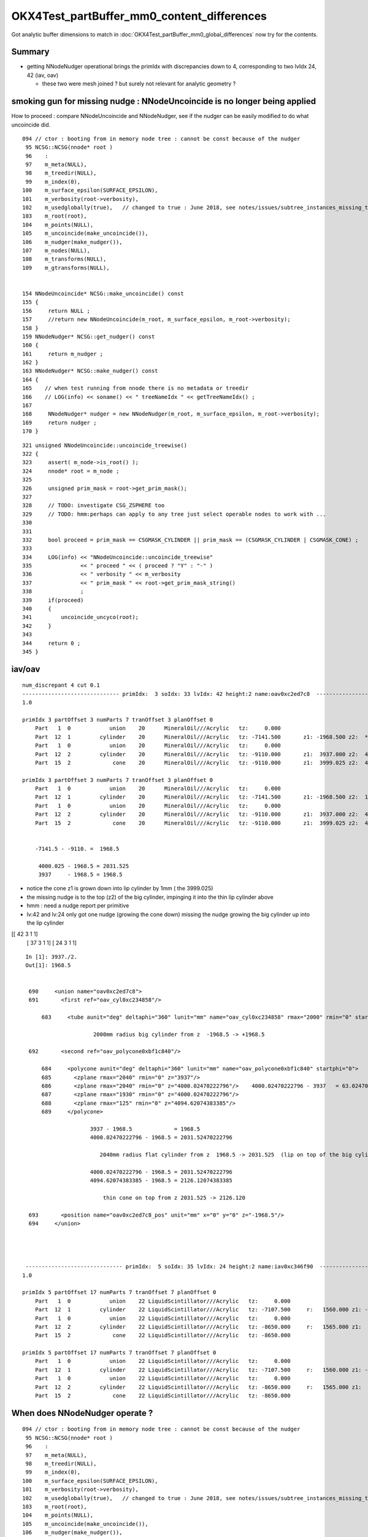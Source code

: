 OKX4Test_partBuffer_mm0_content_differences
=============================================

Got analytic buffer dimensions to match in :doc:`OKX4Test_partBuffer_mm0_global_differences` now
try for the contents.

Summary
----------

* getting NNodeNudger operational brings the primIdx with discrepancies down to 4, 
  corresponding to two lvIdx 24, 42  (iav, oav)  

  * these two were mesh joined ? but surely not relevant for analytic geometry ?


smoking gun for missing nudge :  NNodeUncoincide is no longer being applied
--------------------------------------------------------------------------------

How to proceed : compare NNodeUncoincide and NNodeNudger, see if the 
nudger can be easily modified to do what uncoincide did.

::

     094 // ctor : booting from in memory node tree : cannot be const because of the nudger 
      95 NCSG::NCSG(nnode* root )
      96    :
      97    m_meta(NULL),
      98    m_treedir(NULL),
      99    m_index(0),
     100    m_surface_epsilon(SURFACE_EPSILON),
     101    m_verbosity(root->verbosity),
     102    m_usedglobally(true),   // changed to true : June 2018, see notes/issues/subtree_instances_missing_transform.rst
     103    m_root(root),
     104    m_points(NULL),
     105    m_uncoincide(make_uncoincide()),
     106    m_nudger(make_nudger()),
     107    m_nodes(NULL),
     108    m_transforms(NULL),
     109    m_gtransforms(NULL),


     154 NNodeUncoincide* NCSG::make_uncoincide() const
     155 {  
     156     return NULL ;
     157     //return new NNodeUncoincide(m_root, m_surface_epsilon, m_root->verbosity);
     158 }            
     159 NNodeNudger* NCSG::get_nudger() const 
     160 {            
     161     return m_nudger ;
     162 }  
     163 NNodeNudger* NCSG::make_nudger() const
     164 {      
     165    // when test running from nnode there is no metadata or treedir
     166    // LOG(info) << soname() << " treeNameIdx " << getTreeNameIdx() ; 
     167    
     168     NNodeNudger* nudger = new NNodeNudger(m_root, m_surface_epsilon, m_root->verbosity);
     169     return nudger ;
     170 }


::

    321 unsigned NNodeUncoincide::uncoincide_treewise()
    322 {
    323     assert( m_node->is_root() );
    324     nnode* root = m_node ;
    325 
    326     unsigned prim_mask = root->get_prim_mask();
    327 
    328     // TODO: investigate CSG_ZSPHERE too 
    329     // TODO: hmm:perhaps can apply to any tree just select operable nodes to work with ...
    330 
    331 
    332     bool proceed = prim_mask == CSGMASK_CYLINDER || prim_mask == (CSGMASK_CYLINDER | CSGMASK_CONE) ;
    333 
    334     LOG(info) << "NNodeUncoincide::uncoincide_treewise"
    335               << " proceed " << ( proceed ? "Y" : "-" )
    336               << " verbosity " << m_verbosity
    337               << " prim_mask " << root->get_prim_mask_string()
    338               ;
    339     if(proceed)
    340     {
    341         uncoincide_uncyco(root);
    342     }
    343 
    344     return 0 ;
    345 }



iav/oav
---------

::

    num_discrepant 4 cut 0.1 
    ------------------------------ primIdx:  3 soIdx: 33 lvIdx: 42 height:2 name:oav0xc2ed7c8  ------------------------------------------------------------ 
    1.0

    primIdx 3 partOffset 3 numParts 7 tranOffset 3 planOffset 0  
        Part   1  0            union    20      MineralOil///Acrylic   tz:     0.000      
        Part  12  1         cylinder    20      MineralOil///Acrylic   tz: -7141.500       z1: -1968.500 z2:  *1969.500* r :  2000.000   
        Part   1  0            union    20      MineralOil///Acrylic   tz:     0.000      
        Part  12  2         cylinder    20      MineralOil///Acrylic   tz: -9110.000       z1:  3937.000 z2:  4000.025 r :  2040.000   
        Part  15  2             cone    20      MineralOil///Acrylic   tz: -9110.000       z1:  3999.025 z2:  4094.621 r1:  1930.000 r2:   125.000   

    primIdx 3 partOffset 3 numParts 7 tranOffset 3 planOffset 0  
        Part   1  0            union    20      MineralOil///Acrylic   tz:     0.000      
        Part  12  1         cylinder    20      MineralOil///Acrylic   tz: -7141.500       z1: -1968.500 z2:  1968.500 r :  2000.000   
        Part   1  0            union    20      MineralOil///Acrylic   tz:     0.000      
        Part  12  2         cylinder    20      MineralOil///Acrylic   tz: -9110.000       z1:  3937.000 z2:  4000.025 r :  2040.000   
        Part  15  2             cone    20      MineralOil///Acrylic   tz: -9110.000       z1:  3999.025 z2:  4094.621 r1:  1930.000 r2:   125.000   
    

        -7141.5 - -9110. =  1968.5

         4000.025 - 1968.5 = 2031.525 
         3937     - 1968.5 = 1968.5


* notice the cone z1 is grown down into lip cylinder by 1mm  ( the 3999.025)
* the missing nudge is to the top (z2) of the big cylinder, impinging it into the thin lip cylinder above 

* hmm : need a nudge report per primitive 

* lv:42 and lv:24 only got one nudge (growing the cone down) missing the nudge growing the big cylinder up into the lip cylinder   

[[ 42   3   1   1]    
 [ 37   3   1   1]
 [ 24   3   1   1]


::

     In [1]: 3937./2.
     Out[1]: 1968.5


      690     <union name="oav0xc2ed7c8">
      691       <first ref="oav_cyl0xc234858"/>

          683     <tube aunit="deg" deltaphi="360" lunit="mm" name="oav_cyl0xc234858" rmax="2000" rmin="0" startphi="0" z="3937"/>

                          2000mm radius big cylinder from z  -1968.5 -> +1968.5 

      692       <second ref="oav_polycone0xbf1c840"/>

          684     <polycone aunit="deg" deltaphi="360" lunit="mm" name="oav_polycone0xbf1c840" startphi="0">
          685       <zplane rmax="2040" rmin="0" z="3937"/>
          686       <zplane rmax="2040" rmin="0" z="4000.02470222796"/>    4000.02470222796 - 3937   = 63.024702227960006 
          687       <zplane rmax="1930" rmin="0" z="4000.02470222796"/>
          688       <zplane rmax="125" rmin="0" z="4094.62074383385"/>
          689     </polycone>

                         3937 - 1968.5             = 1968.5
                         4000.02470222796 - 1968.5 = 2031.52470222796

                            2040mm radius flat cylinder from z  1968.5 -> 2031.525  (lip on top of the big cylinder)    

                         4000.02470222796 - 1968.5 = 2031.52470222796
                         4094.62074383385 - 1968.5 = 2126.12074383385       

                             thin cone on top from z 2031.525 -> 2126.120

      693       <position name="oav0xc2ed7c8_pos" unit="mm" x="0" y="0" z="-1968.5"/>
      694     </union>




     ------------------------------ primIdx:  5 soIdx: 35 lvIdx: 24 height:2 name:iav0xc346f90  ------------------------------------------------------------ 
    1.0

    primIdx 5 partOffset 17 numParts 7 tranOffset 7 planOffset 0  
        Part   1  0            union    22 LiquidScintillator///Acrylic   tz:     0.000      
        Part  12  1         cylinder    22 LiquidScintillator///Acrylic   tz: -7107.500     r:   1560.000 z1: -1542.500 z2:  *1543.500*   +1mm   
        Part   1  0            union    22 LiquidScintillator///Acrylic   tz:     0.000      
        Part  12  2         cylinder    22 LiquidScintillator///Acrylic   tz: -8650.000     r:   1565.000 z1:  3085.000 z2:  3100.000   
        Part  15  2             cone    22 LiquidScintillator///Acrylic   tz: -8650.000      

    primIdx 5 partOffset 17 numParts 7 tranOffset 7 planOffset 0  
        Part   1  0            union    22 LiquidScintillator///Acrylic   tz:     0.000      
        Part  12  1         cylinder    22 LiquidScintillator///Acrylic   tz: -7107.500     r:   1560.000 z1: -1542.500 z2:  1542.500   
        Part   1  0            union    22 LiquidScintillator///Acrylic   tz:     0.000      
        Part  12  2         cylinder    22 LiquidScintillator///Acrylic   tz: -8650.000     r:   1565.000 z1:  3085.000 z2:  3100.000   
        Part  15  2             cone    22 LiquidScintillator///Acrylic   tz: -8650.000      




When does NNodeNudger operate ?
--------------------------------

::

     094 // ctor : booting from in memory node tree : cannot be const because of the nudger 
      95 NCSG::NCSG(nnode* root )
      96    :
      97    m_meta(NULL),
      98    m_treedir(NULL),
      99    m_index(0),
     100    m_surface_epsilon(SURFACE_EPSILON),
     101    m_verbosity(root->verbosity),
     102    m_usedglobally(true),   // changed to true : June 2018, see notes/issues/subtree_instances_missing_transform.rst
     103    m_root(root),
     104    m_points(NULL),
     105    m_uncoincide(make_uncoincide()),
     106    m_nudger(make_nudger()),
     107    m_nodes(NULL),
     108    m_transforms(NULL),


::

     158 NNodeNudger* NCSG::make_nudger() const
     159 {
     160    // when test running from nnode there is no metadata or treedir
     161    // LOG(info) << soname() << " treeNameIdx " << getTreeNameIdx() ; 
     162 
     163     NNodeNudger* nudger = new NNodeNudger(m_root, m_surface_epsilon, m_root->verbosity);
     164     return nudger ;
     165 }
     166 
     167 

::

     16 NNodeNudger::NNodeNudger(nnode* root_, float epsilon_, unsigned /*verbosity*/)
     17      :
     18      root(root_),
     19      epsilon(epsilon_),
     20      verbosity(SSys::getenvint("VERBOSITY",1)),
     21      znudge_count(0)
     22 {
     23     init();
     24 }
     25 
     26 void NNodeNudger::init()
     27 {
     28     root->collect_prim_for_edit(prim);
     29     update_prim_bb();
     30     collect_coincidence();
     31     uncoincide();
     32 }



::

    375 void NNodeNudger::znudge_umaxmin(NNodeCoincidence* coin)
    376 {
    377     assert(can_znudge_umaxmin(coin));
    378     assert(coin->fixed == false);
    379 
    380     nnode* i = coin->i ;
    381     nnode* j = coin->j ;
    382     const NNodePairType p = coin->p ;
    383 
    384     nbbox ibb = i->bbox();
    385     nbbox jbb = j->bbox();
    386 
    387     float dz(1.);
    388 
    389     assert( p == PAIR_MAXMIN );
    390 
    391     float zi = ibb.max.z ;
    392     float zj = jbb.min.z ;
    393     float ri = i->r2() ;
    394     float rj = j->r1() ;
    395 
    396     NNodeJoinType join = NNodeEnum::JoinClassify( zi, zj, epsilon );
    397     assert(join == JOIN_COINCIDENT);
    398 
    399     if( ri > rj )
    400     {
    401         j->decrease_z1( dz );
    402     }
    403     else
    404     {
    405         i->increase_z2( dz );
    406     }
    407 
    408     nbbox ibb2 = i->bbox();
    409     nbbox jbb2 = j->bbox();
    410 
    411     float zi2 = ibb2.max.z ;
    412     float zj2 = jbb2.min.z ;
    413 
    414     NNodeJoinType join2 = NNodeEnum::JoinClassify( zi2, zj2, epsilon );
    415     assert(join2 != JOIN_COINCIDENT);
    416 
    417     coin->fixed = true ;
    418 }




Added recording of NNodeNudger activity 
------------------------------------------


::

    In [1]: nn = np.load(os.path.expandvars("$TMP/NNodeNudger.npy"))

    In [7]: nn[np.where( nn[:,3] > 0 )]
    Out[7]: 
    array([[ 42,   3,   1,   1],
           [ 37,   3,   1,   1],
           [ 24,   3,   1,   1],
           [ 22,   3,   1,   1],
           [ 25,   2,   1,   1],
           [ 26,   2,   1,   1],
           [ 29,   3,   2,   1],
           [ 54,   2,   1,   1],
           [ 68,   2,   1,   1],
           [ 75,   3,   2,   2],
           [ 77,   3,   2,   2],
           [ 81,   3,   2,   1],
           [ 85,   3,   2,   1],
           [130,   3,   2,   2],
           [145,   6,   5,   5],
           [144,   3,   2,   2],
           [143,   2,   1,   1]], dtype=uint32


lv with discrepant prim param
---------------------------------

::

    In [8]: lvd
    Out[8]: array([ 22,  24,  25,  29,  42,  75,  77,  81,  85, 130, 143, 145], dtype=uint32)

    nudged (lvIdx/treeidx,num_prim,coincidences,nudges)
     nn[np.where( nn[:,3] > 0 )] 
    [[ 42   3   1   1]
     [ 37   3   1   1]
     [ 24   3   1   1]
     [ 22   3   1   1]
     [ 25   2   1   1]
     [ 26   2   1   1]
     [ 29   3   2   1]
     [ 54   2   1   1]
     [ 68   2   1   1]
     [ 75   3   2   2]
     [ 77   3   2   2]
     [ 81   3   2   1]
     [ 85   3   2   1]
     [130   3   2   2]
     [145   6   5   5]
     [144   3   2   2]
     [143   2   1   1]]

    In [2]: np.unique(nn[np.where( nn[:,3] > 0 )][:,0])
    Out[2]: array([ 22,  24,  25,  *26*,  29, *37*,  42,  *54*,  *68*,  75,  77,  81,  85, 130, 143, *144*, 145], dtype=uint32)

    26, 37, 54, 68, 144       were nudged but not noticed as discrepant ?



32 prims with discrepant parts : 1mm polycone z-nudging ? 
------------------------------------------------------------

::

    epsilon:opticks blyth$ ab-;ab-p
    import os, numpy as np
    from opticks.ana.mesh import Mesh
    from opticks.ana.prim import Dir
    from opticks.sysrap.OpticksCSG import CSG_

    a_dir = "/usr/local/opticks/geocache/DayaBay_VGDX_20140414-1300/g4_00.dae/96ff965744a2f6b78c24e33c80d3a4cd/103/GPartsAnalytic/0"
    b_dir = "/usr/local/opticks/geocache/OKX4Test_World0xc15cfc0_PV_g4live/g4ok_gltf/828722902b5e94dab05ac248329ffebe/1/GParts/0"
    a_idpath = "/usr/local/opticks/geocache/DayaBay_VGDX_20140414-1300/g4_00.dae/96ff965744a2f6b78c24e33c80d3a4cd/103"
    b_idpath = "/usr/local/opticks/geocache/OKX4Test_World0xc15cfc0_PV_g4live/g4ok_gltf/828722902b5e94dab05ac248329ffebe/1"

    a_load = lambda _:np.load(os.path.join(a_dir, _))
    b_load = lambda _:np.load(os.path.join(b_dir, _))

    pa = a_load("primBuffer.npy")
    pb = b_load("primBuffer.npy")
    assert np.all( pa == pb )

    xb = b_load("idxBuffer.npy")
    assert len(pa) == len(xb)

    ma = Mesh.make(a_idpath)


    da = Dir(a_dir)
    db = Dir(b_dir)
    cut = 0.1
    where_discrepant = da.where_discrepant_prims(db, cut) 

    print " num_discrepant %d cut %s " % ( len(where_discrepant), cut ) 

    for i in where_discrepant:

        primIdx = i 
        _,soIdx,lvIdx,height = xb[i]
        name = ma.idx2name[lvIdx]

        print " %s primIdx:%3d soIdx:%3d lvIdx:%3d height:%d name:%s  %s " % ( "-" * 30, primIdx, soIdx,lvIdx,height, name,   "-" * 60 )
        dap = da.prims[i]
        dbp = db.prims[i]
        print dap.maxdiff(dbp)
        print dap
        print dbp
        print
        print

    rgs: /opt/local/bin/ipython -i /tmp/blyth/opticks/bin/ab/ab-p.py
    [2018-07-02 22:07:58,278] p57453 {/Users/blyth/opticks/ana/mesh.py:37} INFO - Mesh for idpath : /usr/local/opticks/geocache/DayaBay_VGDX_20140414-1300/g4_00.dae/96ff965744a2f6b78c24e33c80d3a4cd/103 
    nudged (lvIdx/treeidx,num_prim,coincidences,nudges)
     nn[np.where( nn[:,3] > 0 )] 
    []
     num_discrepant 32 cut 0.1 
     ------------------------------ primIdx:  3 soIdx: 33 lvIdx: 42 height:2 name:oav0xc2ed7c8  ------------------------------------------------------------ 
    1.0

    primIdx 3 partOffset 3 numParts 7 tranOffset 3 planOffset 0  
        Part   1  0            union    20      MineralOil///Acrylic   tz:     0.000      
        Part  12  1         cylinder    20      MineralOil///Acrylic   tz: -7141.500     r:   2000.000 z1: -1968.500 z2:  1969.500   
        Part   1  0            union    20      MineralOil///Acrylic   tz:     0.000      
        Part  12  2         cylinder    20      MineralOil///Acrylic   tz: -9110.000     r:   2040.000 z1:  3937.000 z2:  4000.025   
        Part  15  2             cone    20      MineralOil///Acrylic   tz: -9110.000      

    primIdx 3 partOffset 3 numParts 7 tranOffset 3 planOffset 0  
        Part   1  0            union    20      MineralOil///Acrylic   tz:     0.000      
        Part  12  1         cylinder    20      MineralOil///Acrylic   tz: -7141.500     r:   2000.000 z1: -1968.500 z2:  1968.500   
        Part   1  0            union    20      MineralOil///Acrylic   tz:     0.000      
        Part  12  2         cylinder    20      MineralOil///Acrylic   tz: -9110.000     r:   2040.000 z1:  3937.000 z2:  4000.025   
        Part  15  2             cone    20      MineralOil///Acrylic   tz: -9110.000      


     ------------------------------ primIdx:  5 soIdx: 35 lvIdx: 24 height:2 name:iav0xc346f90  ------------------------------------------------------------ 
    1.0

    primIdx 5 partOffset 17 numParts 7 tranOffset 7 planOffset 0  
        Part   1  0            union    22 LiquidScintillator///Acrylic   tz:     0.000      
        Part  12  1         cylinder    22 LiquidScintillator///Acrylic   tz: -7107.500     r:   1560.000 z1: -1542.500 z2:  1543.500   
        Part   1  0            union    22 LiquidScintillator///Acrylic   tz:     0.000      
        Part  12  2         cylinder    22 LiquidScintillator///Acrylic   tz: -8650.000     r:   1565.000 z1:  3085.000 z2:  3100.000   
        Part  15  2             cone    22 LiquidScintillator///Acrylic   tz: -8650.000      

    primIdx 5 partOffset 17 numParts 7 tranOffset 7 planOffset 0  
        Part   1  0            union    22 LiquidScintillator///Acrylic   tz:     0.000      
        Part  12  1         cylinder    22 LiquidScintillator///Acrylic   tz: -7107.500     r:   1560.000 z1: -1542.500 z2:  1542.500   
        Part   1  0            union    22 LiquidScintillator///Acrylic   tz:     0.000      
        Part  12  2         cylinder    22 LiquidScintillator///Acrylic   tz: -8650.000     r:   1565.000 z1:  3085.000 z2:  3100.000   
        Part  15  2             cone    22 LiquidScintillator///Acrylic   tz: -8650.000      


     ------------------------------ primIdx:  6 soIdx: 36 lvIdx: 22 height:2 name:gds0xc28d3f0  ------------------------------------------------------------ 
    1.0

    primIdx 6 partOffset 24 numParts 7 tranOffset 9 planOffset 0  
        Part   1  0            union    23       Acrylic///GdDopedLS   tz:     0.000      
        Part  12  1         cylinder    23       Acrylic///GdDopedLS   tz: -7100.000     r:   1550.000 z1: -1535.000 z2:  1535.000   
        Part   1  0            union    23       Acrylic///GdDopedLS   tz:     0.000      
        Part  15  2             cone    23       Acrylic///GdDopedLS   tz: -8635.000      
        Part  12  2         cylinder    23       Acrylic///GdDopedLS   tz: -8635.000     r:     75.000 z1:  3145.729 z2:  3159.440   

    primIdx 6 partOffset 24 numParts 7 tranOffset 9 planOffset 0  
        Part   1  0            union    23       Acrylic///GdDopedLS   tz:     0.000      
        Part  12  1         cylinder    23       Acrylic///GdDopedLS   tz: -7100.000     r:   1550.000 z1: -1535.000 z2:  1535.000   
        Part   1  0            union    23       Acrylic///GdDopedLS   tz:     0.000      
        Part  15  2             cone    23       Acrylic///GdDopedLS   tz: -8635.000      
        Part  12  2         cylinder    23       Acrylic///GdDopedLS   tz: -8635.000     r:     75.000 z1:  3145.729 z2:  3159.440   


     ------------------------------ primIdx:  8 soIdx: 38 lvIdx: 25 height:1 name:IavTopHub0xc405968  ------------------------------------------------------------ 
    1.0

    primIdx 8 partOffset 38 numParts 3 tranOffset 14 planOffset 0  
        Part   1  0            union    22 LiquidScintillator///Acrylic   tz:     0.000      
        Part  12  1         cylinder    22 LiquidScintillator///Acrylic   tz: -5475.561     r:    100.000 z1:     0.000 z2:    86.560   
        Part  12  1         cylinder    22 LiquidScintillator///Acrylic   tz: -5475.561     r:    150.000 z1:    85.560 z2:   110.560   

    primIdx 8 partOffset 38 numParts 3 tranOffset 14 planOffset 0  
        Part   1  0            union    22 LiquidScintillator///Acrylic   tz:     0.000      
        Part  12  1         cylinder    22 LiquidScintillator///Acrylic   tz: -5475.561     r:    100.000 z1:     0.000 z2:    85.560   
        Part  12  1         cylinder    22 LiquidScintillator///Acrylic   tz: -5475.561     r:    150.000 z1:    85.560 z2:   110.560   


     ------------------------------ primIdx: 12 soIdx: 42 lvIdx: 29 height:2 name:OcrGdsPrt0xc352518  ------------------------------------------------------------ 
    1.0

    primIdx 12 partOffset 48 numParts 7 tranOffset 18 planOffset 0  
        Part   3  0       difference    22 LiquidScintillator///Acrylic   tz:     0.000      
        Part   1  0            union    22 LiquidScintillator///Acrylic   tz:     0.000      
        Part  15  2             cone    22 LiquidScintillator///Acrylic   tz: -5512.780      
        Part  12  1         cylinder    22 LiquidScintillator///Acrylic   tz: -5550.000     r:    100.000 z1:     0.000 z2:   161.000   
        Part  12  1         cylinder    22 LiquidScintillator///Acrylic   tz: -5550.000     r:    150.000 z1:   160.000 z2:   185.000   

    primIdx 12 partOffset 48 numParts 7 tranOffset 18 planOffset 0  
        Part   3  0       difference    22 LiquidScintillator///Acrylic   tz:     0.000      
        Part   1  0            union    22 LiquidScintillator///Acrylic   tz:     0.000      
        Part  15  2             cone    22 LiquidScintillator///Acrylic   tz: -5512.780      
        Part  12  1         cylinder    22 LiquidScintillator///Acrylic   tz: -5550.000     r:    100.000 z1:     0.000 z2:   160.000   
        Part  12  1         cylinder    22 LiquidScintillator///Acrylic   tz: -5550.000     r:    150.000 z1:   160.000 z2:   185.000   





Finding some big prims
---------------------------

::

    In [34]: np.where( pa[:,1] > 15 )
    Out[34]: 
    (array([ 280,  281,  282,  283,  284,  285,  286,  287,  288,  289,  290,  291,  292,  293,  294,  295,  296,  297,  298,  299,  300,  301,  302,  303,  304,  305,  306,  307,  308,  309,  310,  311,
             314,  427,  438,  453,  495,  515,  526,  541,  597,  608,  623,  980,  981,  982,  983,  984,  985,  986,  987,  988,  989,  990,  991,  992,  993,  994,  995,  996,  997,  998,  999, 1000,
            1001, 1002, 1003, 1004, 1005, 1006, 1007, 1008, 1009, 1010, 1011, 1014, 1127, 1138, 1153, 1195, 1215, 1226, 1241, 1297, 1308, 1323]),)

    In [35]: app[280]
    Out[35]: primIdx 280 prim array([840,  31, 326,   0], dtype=int32) partOffset 840 numParts 31 tranOffset 326 planOffset 0  

    In [36]: print app[280]

    primIdx 280 prim array([840,  31, 326,   0], dtype=int32) partOffset 840 numParts 31 tranOffset 326 planOffset 0  
        Part   2  0     intersection    36 MineralOil/RSOilSurface//Acrylic   tz:     0.000      
        Part   2  0     intersection    36 MineralOil/RSOilSurface//Acrylic   tz:     0.000      
        Part !12  7         cylinder    36 MineralOil/RSOilSurface//Acrylic   tz: -8842.500     r:    106.600 z1:  -250.000 z2:   250.000   
        Part   2  0     intersection    36 MineralOil/RSOilSurface//Acrylic   tz:     0.000      
        Part   2  0     intersection    36 MineralOil/RSOilSurface//Acrylic   tz:     0.000      
        Part   2  0     intersection    36 MineralOil/RSOilSurface//Acrylic   tz:     0.000      
        Part   2  0     intersection    36 MineralOil/RSOilSurface//Acrylic   tz:     0.000      
        Part   2  0     intersection    36 MineralOil/RSOilSurface//Acrylic   tz:     0.000      
        Part   2  0     intersection    36 MineralOil/RSOilSurface//Acrylic   tz:     0.000      
        Part  12  1         cylinder    36 MineralOil/RSOilSurface//Acrylic   tz: -8592.500     r:   2262.150 z1:  -498.500 z2:   498.500   
        Part !12  1         cylinder    36 MineralOil/RSOilSurface//Acrylic   tz: -8592.500     r:   2259.150 z1:  -503.485 z2:   503.485   
        Part  19  1  convexpolyhedron    36 MineralOil/RSOilSurface//Acrylic   tz: -8592.500      
        Part !12  2         cylinder    36 MineralOil/RSOilSurface//Acrylic   tz: -8342.500     r:    106.600 z1:  -250.000 z2:   250.000   
        Part !12  3         cylinder    36 MineralOil/RSOilSurface//Acrylic   tz: -8342.500     r:    106.600 z1:  -250.000 z2:   250.000   
        Part !12  4         cylinder    36 MineralOil/RSOilSurface//Acrylic   tz: -8342.500     r:    106.600 z1:  -250.000 z2:   250.000   
        Part !12  5         cylinder    36 MineralOil/RSOilSurface//Acrylic   tz: -8842.500     r:    106.600 z1:  -250.000 z2:   250.000   
        Part !12  6         cylinder    36 MineralOil/RSOilSurface//Acrylic   tz: -8842.500     r:    106.600 z1:  -250.000 z2:   250.000   

    In [37]: print bpp[280]

    primIdx 280 prim array([840,  31, 326,   0], dtype=int32) partOffset 840 numParts 31 tranOffset 326 planOffset 0  
        Part   2  0     intersection    20      MineralOil///Acrylic   tz:     0.000      
        Part   2  0     intersection    20      MineralOil///Acrylic   tz:     0.000      
        Part !12  7         cylinder    20      MineralOil///Acrylic   tz: -8842.500     r:    106.600 z1:  -250.000 z2:   250.000   
        Part   2  0     intersection    20      MineralOil///Acrylic   tz:     0.000      
        Part   2  0     intersection    20      MineralOil///Acrylic   tz:     0.000      
        Part   2  0     intersection    20      MineralOil///Acrylic   tz:     0.000      
        Part   2  0     intersection    20      MineralOil///Acrylic   tz:     0.000      
        Part   2  0     intersection    20      MineralOil///Acrylic   tz:     0.000      
        Part   2  0     intersection    20      MineralOil///Acrylic   tz:     0.000      
        Part  12  1         cylinder    20      MineralOil///Acrylic   tz: -8592.500     r:   2262.150 z1:  -498.500 z2:   498.500   
        Part !12  1         cylinder    20      MineralOil///Acrylic   tz: -8592.500     r:   2259.150 z1:  -503.485 z2:   503.485   
        Part  19  1  convexpolyhedron    20      MineralOil///Acrylic   tz: -8592.500      
        Part !12  2         cylinder    20      MineralOil///Acrylic   tz: -8342.500     r:    106.600 z1:  -250.000 z2:   250.000   
        Part !12  3         cylinder    20      MineralOil///Acrylic   tz: -8342.500     r:    106.600 z1:  -250.000 z2:   250.000   
        Part !12  4         cylinder    20      MineralOil///Acrylic   tz: -8342.500     r:    106.600 z1:  -250.000 z2:   250.000   
        Part !12  5         cylinder    20      MineralOil///Acrylic   tz: -8842.500     r:    106.600 z1:  -250.000 z2:   250.000   
        Part !12  6         cylinder    20      MineralOil///Acrylic   tz: -8842.500     r:    106.600 z1:  -250.000 z2:   250.000   





added ab-p for prim differencing
-------------------------------------

Hmm the parts are mostly CSG constituents of compound shapes, 
to debug the 1mm shifts need a way to go from the constituent
to its root node and thence to find which primIdx and get 
identity info lvIdx etc..

primBuffer has partOffsets and partNumbers, so should 
be able to go from a partIdx to a primIdx  

Alternatively iterate over the primBuffer and
then compare the part range that it references.
Then can see max part difference for each primitive. 

::

    In [8]: np.all( pa == pb )
    Out[8]: True


::

    In [2]: b.shape
    Out[2]: (11984, 4, 4)

    In [5]: pb[:,1].sum()
    Out[5]: 11984


    In [12]: pa[:10]
    Out[12]: 
    array([[ 0,  1,  0,  0],
           [ 1,  1,  1,  0],
           [ 2,  1,  2,  0],
           [ 3,  7,  3,  0],
           [10,  7,  5,  0],
           [17,  7,  7,  0],
           [24,  7,  9,  0],
           [31,  7, 11,  0],
           [38,  3, 14,  0],
           [41,  3, 15,  0]], dtype=int32)

    In [13]: pa[:10,1]
    Out[13]: array([1, 1, 1, 7, 7, 7, 7, 7, 3, 3], dtype=int32)

    In [14]: np.cumsum( pa[:10,1] )
    Out[14]: array([ 1,  2,  3, 10, 17, 24, 31, 38, 41, 44])

    In [15]: np.cumsum( pa[:10,1] ).shape
    Out[15]: (10,)

    In [16]: pa[:10,1].shape
    Out[16]: (10,)







::

    epsilon:opticks blyth$ ab-;ab-i
    import numpy as np

    from opticks.ana.mesh import Mesh
    from opticks.sysrap.OpticksCSG import CSG_

    a = np.load("/usr/local/opticks/geocache/DayaBay_VGDX_20140414-1300/g4_00.dae/96ff965744a2f6b78c24e33c80d3a4cd/103/GPartsAnalytic/0/partBuffer.npy")
    ta = np.load("/usr/local/opticks/geocache/DayaBay_VGDX_20140414-1300/g4_00.dae/96ff965744a2f6b78c24e33c80d3a4cd/103/GPartsAnalytic/0/tranBuffer.npy")
    pa = np.load("/usr/local/opticks/geocache/DayaBay_VGDX_20140414-1300/g4_00.dae/96ff965744a2f6b78c24e33c80d3a4cd/103/GPartsAnalytic/0/primBuffer.npy")

    b = np.load("/usr/local/opticks/geocache/OKX4Test_World0xc15cfc0_PV_g4live/g4ok_gltf/828722902b5e94dab05ac248329ffebe/1/GParts/0/partBuffer.npy")
    tb = np.load("/usr/local/opticks/geocache/OKX4Test_World0xc15cfc0_PV_g4live/g4ok_gltf/828722902b5e94dab05ac248329ffebe/1/GParts/0/tranBuffer.npy")
    pb = np.load("/usr/local/opticks/geocache/OKX4Test_World0xc15cfc0_PV_g4live/g4ok_gltf/828722902b5e94dab05ac248329ffebe/1/GParts/0/primBuffer.npy")
    xb = np.load("/usr/local/opticks/geocache/OKX4Test_World0xc15cfc0_PV_g4live/g4ok_gltf/828722902b5e94dab05ac248329ffebe/1/GParts/0/idxBuffer.npy")

    ma = Mesh.make("/usr/local/opticks/geocache/DayaBay_VGDX_20140414-1300/g4_00.dae/96ff965744a2f6b78c24e33c80d3a4cd/103")
    mb = Mesh.make("/usr/local/opticks/geocache/OKX4Test_World0xc15cfc0_PV_g4live/g4ok_gltf/828722902b5e94dab05ac248329ffebe/1")


    def cfprim(pa,pb,xb,ma):
        """
        primBuffer will be matched when all prim trees have same heights
        and the usage of tranforms and planes within each prim are the same
        """
        assert np.all(pa == pb)

        w = np.where( pa[:,1] != pb[:,1] )[0]

        lv = np.unique(xb[w][:,2])

        print "\n".join(map(lambda _:ma.idx2name[_], lv ))
    pass
    #cfprim(pa,pb,xb,ma)


    def cfpart(a, b):
        """
        comparing part buffers (aka csg nodes) 

        1. typecode CSG_UNION/CSG_SPHERE/.. of each part (aka node)  
        2. global transform index 
        3. part parameter values 

        """
        assert len(a) == len(b)
        assert a.shape == b.shape
        count = 0 
        cut = 0.0005
        for i in range(len(a)):
            tca = a[i].view(np.int32)[2][3]
            tcb = b[i].view(np.int32)[2][3]
            assert tca == tcb
            if tca != tcb:
                print " tc mismatch %d %d " % (tca, tcb)
            pass
            tc = tca 
            tcn = CSG_.desc(tc)
     
            gta = a[i].view(np.int32)[3][3]
            gtb = b[i].view(np.int32)[3][3]
            assert gta == gtb
            msg = " gt mismatch " if gta != gtb else ""

            if gta < 0 or gtb < 0: msg += " : gta/gtb -ve " 

            mx = np.max(a[i]-b[i])

            if mx > cut:
                count += 1 
                print " i:%6d count:%6d tc:%3d tcn:%20s gta:%2d gtb:%2d mx:%10s %s  " % ( i, count, tc, tcn, gta, gtb, mx, msg  )
                #print (a[i]-b[i])/mx
            pass
        pass
        print " num_nodes %5d  num_discrepant : %5d   cut:%s  " % ( len(a), count, cut  ) 
    pass


    # boundaries differ due to lack of surfaces in the test, so scrub that  
    # as it hides other problems
    b.view(np.int32)[:,1,2] = a.view(np.int32)[:,1,2]

    cfpart(a,b)


    args: /opt/local/bin/ipython -i /tmp/blyth/opticks/bin/ab/i.py
    [2018-07-02 17:04:07,269] p35495 {/Users/blyth/opticks/ana/mesh.py:37} INFO - Mesh for idpath : /usr/local/opticks/geocache/DayaBay_VGDX_20140414-1300/g4_00.dae/96ff965744a2f6b78c24e33c80d3a4cd/103 
    [2018-07-02 17:04:07,270] p35495 {/Users/blyth/opticks/ana/mesh.py:37} INFO - Mesh for idpath : /usr/local/opticks/geocache/OKX4Test_World0xc15cfc0_PV_g4live/g4ok_gltf/828722902b5e94dab05ac248329ffebe/1 
     i:     4 count:     1 tc: 12 tcn:            cylinder gta: 1 gtb: 1 mx:       1.0   
     i:    18 count:     2 tc: 12 tcn:            cylinder gta: 1 gtb: 1 mx:       1.0   
     i:    29 count:     3 tc: 15 tcn:                cone gta: 2 gtb: 2 mx:       1.0   
     i:    39 count:     4 tc: 12 tcn:            cylinder gta: 1 gtb: 1 mx:       1.0   
     i:    51 count:     5 tc: 12 tcn:            cylinder gta: 1 gtb: 1 mx:       1.0   
     i:  2452 count:     6 tc: 12 tcn:            cylinder gta: 1 gtb: 1 mx:       1.0   
     i:  2462 count:     7 tc: 12 tcn:            cylinder gta: 1 gtb: 1 mx:       1.0   
     i:  2471 count:     8 tc: 12 tcn:            cylinder gta: 1 gtb: 1 mx:       1.0   
     i:  2482 count:     9 tc: 12 tcn:            cylinder gta: 1 gtb: 1 mx:       1.0   
     i:  2497 count:    10 tc: 12 tcn:            cylinder gta: 1 gtb: 1 mx:       1.0   
     i:  2508 count:    11 tc: 12 tcn:            cylinder gta: 1 gtb: 1 mx:       1.0   
     i:  2717 count:    12 tc: 12 tcn:            cylinder gta: 3 gtb: 3 mx: 1.0000001   
     i:  2794 count:    13 tc: 12 tcn:            cylinder gta: 5 gtb: 5 mx:       1.0   
     i:  2796 count:    14 tc: 12 tcn:            cylinder gta: 1 gtb: 1 mx:       1.0   
     i:  2874 count:    15 tc: 12 tcn:            cylinder gta: 2 gtb: 2 mx:       1.0   
     i:  3081 count:    16 tc: 12 tcn:            cylinder gta: 3 gtb: 3 mx: 1.0000001   
     i:  3359 count:    17 tc: 12 tcn:            cylinder gta: 3 gtb: 3 mx: 1.0000001   
     i:  3496 count:    18 tc: 12 tcn:            cylinder gta: 1 gtb: 1 mx:       1.0   
     i:  3510 count:    19 tc: 12 tcn:            cylinder gta: 1 gtb: 1 mx:       1.0   
     i:  3521 count:    20 tc: 15 tcn:                cone gta: 2 gtb: 2 mx:       1.0   
     i:  3531 count:    21 tc: 12 tcn:            cylinder gta: 1 gtb: 1 mx:       1.0   
     i:  3543 count:    22 tc: 12 tcn:            cylinder gta: 1 gtb: 1 mx:       1.0   
     i:  5944 count:    23 tc: 12 tcn:            cylinder gta: 1 gtb: 1 mx:       1.0   
     i:  5954 count:    24 tc: 12 tcn:            cylinder gta: 1 gtb: 1 mx:       1.0   
     i:  5963 count:    25 tc: 12 tcn:            cylinder gta: 1 gtb: 1 mx:       1.0   
     i:  5974 count:    26 tc: 12 tcn:            cylinder gta: 1 gtb: 1 mx:       1.0   
     i:  5989 count:    27 tc: 12 tcn:            cylinder gta: 1 gtb: 1 mx:       1.0   
     i:  6000 count:    28 tc: 12 tcn:            cylinder gta: 1 gtb: 1 mx:       1.0   
     i:  6209 count:    29 tc: 12 tcn:            cylinder gta: 3 gtb: 3 mx: 1.0000001   
     i:  6286 count:    30 tc: 12 tcn:            cylinder gta: 5 gtb: 5 mx:       1.0   
     i:  6288 count:    31 tc: 12 tcn:            cylinder gta: 1 gtb: 1 mx:       1.0   
     i:  6366 count:    32 tc: 12 tcn:            cylinder gta: 2 gtb: 2 mx:       1.0   
     i:  6573 count:    33 tc: 12 tcn:            cylinder gta: 3 gtb: 3 mx: 1.0000001   
     i:  6851 count:    34 tc: 12 tcn:            cylinder gta: 3 gtb: 3 mx: 1.0000001   
     num_nodes 11984  num_discrepant :    34   cut:0.0005  

    In [1]: 


Those are cylinder/cone z1/z2 1mm uncoincidence nudges ? Where are they applied ?::

    args: /opt/local/bin/ipython -i /tmp/blyth/opticks/bin/ab/i.py
    [2018-07-02 17:08:42,151] p35608 {/Users/blyth/opticks/ana/mesh.py:37} INFO - Mesh for idpath : /usr/local/opticks/geocache/DayaBay_VGDX_20140414-1300/g4_00.dae/96ff965744a2f6b78c24e33c80d3a4cd/103 
    [2018-07-02 17:08:42,151] p35608 {/Users/blyth/opticks/ana/mesh.py:37} INFO - Mesh for idpath : /usr/local/opticks/geocache/OKX4Test_World0xc15cfc0_PV_g4live/g4ok_gltf/828722902b5e94dab05ac248329ffebe/1 
     i:     4 count:     1 tc: 12 tcn:            cylinder gta: 1 gtb: 1 mx:       1.0   
    [[    0.      0.      0.   2000.      0.      0.      0.   2000. ]
     [-1968.5  1969.5     0.      0.  -1968.5  1968.5     0.      0. ]
     [    0.      0.      0.      0.      0.      0.      0.      0. ]
     [    0.      0.      0.      0.      0.      0.      0.      0. ]]
     i:    18 count:     2 tc: 12 tcn:            cylinder gta: 1 gtb: 1 mx:       1.0   
    [[    0.      0.      0.   1560.      0.      0.      0.   1560. ]
     [-1542.5  1543.5     0.      0.  -1542.5  1542.5     0.      0. ]
     [    0.      0.      0.      0.      0.      0.      0.      0. ]
     [    0.      0.      0.      0.      0.      0.      0.      0. ]]
     i:    29 count:     3 tc: 15 tcn:                cone gta: 2 gtb: 2 mx:       1.0   
    [[1520.     3069.       75.     3146.7292 1520.     3070.       75.     3145.7292]
     [   0.        0.        0.        0.        0.        0.        0.        0.    ]
     [   0.        0.        0.        0.        0.        0.        0.        0.    ]
     [   0.        0.        0.        0.        0.        0.        0.        0.    ]]
     i:    39 count:     4 tc: 12 tcn:            cylinder gta: 1 gtb: 1 mx:       1.0   
    [[  0.       0.       0.     100.       0.       0.       0.     100.    ]
     [  0.      86.5604   0.       0.       0.      85.5604   0.       0.    ]
     [  0.       0.       0.       0.       0.       0.       0.       0.    ]
     [  0.       0.       0.       0.       0.       0.       0.       0.    ]]



Matched -ve gta/gtb are the complemented with their sign bits set::

    args: /opt/local/bin/ipython -i /tmp/blyth/opticks/bin/ab/i.py
    [2018-07-02 17:11:43,757] p35665 {/Users/blyth/opticks/ana/mesh.py:37} INFO - Mesh for idpath : /usr/local/opticks/geocache/DayaBay_VGDX_20140414-1300/g4_00.dae/96ff965744a2f6b78c24e33c80d3a4cd/103 
    [2018-07-02 17:11:43,758] p35665 {/Users/blyth/opticks/ana/mesh.py:37} INFO - Mesh for idpath : /usr/local/opticks/geocache/OKX4Test_World0xc15cfc0_PV_g4live/g4ok_gltf/828722902b5e94dab05ac248329ffebe/1 
     i:     4 count:     1 tc: 12 tcn:            cylinder gta: 1 gtb: 1 mx:       1.0   
     i:    18 count:     2 tc: 12 tcn:            cylinder gta: 1 gtb: 1 mx:       1.0   
     i:    29 count:     3 tc: 15 tcn:                cone gta: 2 gtb: 2 mx:       1.0   
     i:    39 count:     4 tc: 12 tcn:            cylinder gta: 1 gtb: 1 mx:       1.0   
     i:    51 count:     5 tc: 12 tcn:            cylinder gta: 1 gtb: 1 mx:       1.0   
     i:   842 count:     6 tc: 12 tcn:            cylinder gta:-2147483641 gtb:-2147483641 mx:       0.0  : gta/gtb -ve   
     i:   856 count:     7 tc: 12 tcn:            cylinder gta:-2147483647 gtb:-2147483647 mx:       0.0  : gta/gtb -ve   
     i:   858 count:     8 tc: 12 tcn:            cylinder gta:-2147483646 gtb:-2147483646 mx:       0.0  : gta/gtb -ve   
     i:   859 count:     9 tc: 12 tcn:            cylinder gta:-2147483645 gtb:-2147483645 mx:       0.0  : gta/gtb -ve   
     i:   860 count:    10 tc: 12 tcn:            cylinder gta:-2147483644 gtb:-2147483644 mx:       0.0  : gta/gtb -ve   
     i:   861 count:    11 tc: 12 tcn:            cylinder gta:-2147483643 gtb:-2147483643 mx:       0.0  : gta/gtb -ve   
     i:   862 count:    12 tc: 12 tcn:            cylinder gta:-2147483642 gtb:-2147483642 mx:       0.0  : gta/gtb -ve   
     i:   873 count:    13 tc: 12 tcn:            cylinder gta:-2147483641 gtb:-2147483641 mx:       0.0  : gta/gtb -ve   
     i:   887 count:    14 tc: 12 tcn:            cylinder gta:-2147483647 gtb:-2147483647 mx:       0.0  : gta/gtb -ve   
     i:   889 count:    15 tc: 12 tcn:            cylinder gta:-2147483646 gtb:-2147483646 mx:       0.0  : gta/gtb -ve   



Boundaries are very different due to lack of the surfaces, get rid of that difference for now, until have 
reconstructed surfaces::

    In [3]: b.view(np.int32)[:,1,2] 
    Out[3]: array([17, 18, 19, ..., 84, 84, 84], dtype=int32)

    In [4]: a.view(np.int32)[:,1,2] 
    Out[4]: array([ 17,  18,  19, ..., 120, 120, 120], dtype=int32)

    In [5]: b.view(np.int32)[:,1,2] = a.view(np.int32)[:,1,2]



